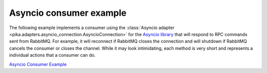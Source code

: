Asyncio consumer example
=========================

The following example implements a consumer using the :class:`Asyncio adapter
<pika.adapters.asyncio_connection.AsyncioConnection>` for the `Asyncio library
<https://docs.python.org/3/library/asyncio.html>`_ that will respond to RPC
commands sent from RabbitMQ. For example, it will reconnect if RabbitMQ closes
the connection and will shutdown if RabbitMQ cancels the consumer or closes the
channel. While it may look intimidating, each method is very short and
represents a individual actions that a consumer can do.

`Asyncio Consumer Example <https://github.com/pika/pika/blob/master/examples/asyncio_consumer_example.py>`_
